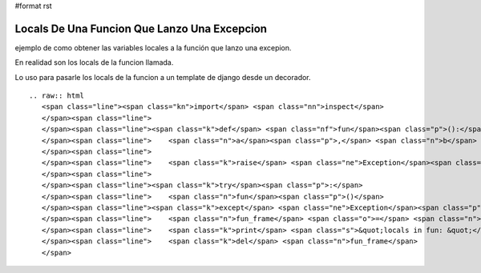 #format rst

Locals De Una Funcion Que Lanzo Una Excepcion
=============================================

ejemplo de como obtener las variables locales a la función que lanzo una excepion.

En realidad son los locals de la funcion llamada.

Lo uso para pasarle los locals de la funcion a un template de django desde un decorador.

::

   .. raw:: html
      <span class="line"><span class="kn">import</span> <span class="nn">inspect</span>
      </span><span class="line">
      </span><span class="line"><span class="k">def</span> <span class="nf">fun</span><span class="p">():</span>
      </span><span class="line">    <span class="n">a</span><span class="p">,</span> <span class="n">b</span> <span class="o">=</span> <span class="mi">1</span><span class="p">,</span> <span class="s">&quot;dos&quot;</span>
      </span><span class="line">
      </span><span class="line">    <span class="k">raise</span> <span class="ne">Exception</span><span class="p">(</span><span class="s">&quot;hi!&quot;</span><span class="p">)</span>
      </span><span class="line">
      </span><span class="line"><span class="k">try</span><span class="p">:</span>
      </span><span class="line">    <span class="n">fun</span><span class="p">()</span>
      </span><span class="line"><span class="k">except</span> <span class="ne">Exception</span><span class="p">,</span> <span class="n">error</span><span class="p">:</span>
      </span><span class="line">    <span class="n">fun_frame</span> <span class="o">=</span> <span class="n">inspect</span><span class="o">.</span><span class="n">trace</span><span class="p">()[</span><span class="mi">1</span><span class="p">][</span><span class="mi">0</span><span class="p">]</span>
      </span><span class="line">    <span class="k">print</span> <span class="s">&quot;locals in fun: &quot;</span><span class="p">,</span> <span class="n">fun_frame</span><span class="o">.</span><span class="n">f_locals</span>
      </span><span class="line">    <span class="k">del</span> <span class="n">fun_frame</span>
      </span>


